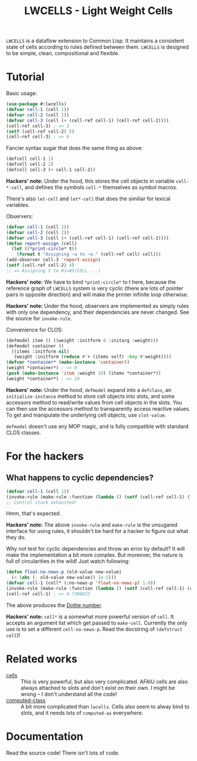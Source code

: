 #+TITLE:LWCELLS - Light Weight Cells
~LWCELLS~ is a dataflow extension to Common Lisp. It maintains a
consistent state of cells according to rules defined between them.
~LWCELLS~ is designed to be simple, clean, compositional and flexible.

* Tutorial
  Basic usage:
#+BEGIN_SRC lisp
  (use-package #:lwcells)
  (defvar cell-1 (cell 1))
  (defvar cell-2 (cell 2))
  (defvar cell-3 (cell (+ (cell-ref cell-1) (cell-ref cell-2))))
  (cell-ref cell-3) ; => 3
  (setf (cell-ref cell-2) 5)
  (cell-ref cell-3) ; => 6
#+END_SRC

  Fancier syntax sugar that does the same thing as above:
#+BEGIN_SRC lisp
  (defcell cell-1 1)
  (defcell cell-2 2)
  (defcell cell-3 (+ cell-1 cell-2))
#+END_SRC
  *Hackers' note:* Under the hood, this stores the cell objects in
  variable ~cell-*-cell~, and defines the symbols ~cell-*~ themselves
  as symbol macros.

  There's also ~let-cell~ and ~let*-cell~ that does the similiar for
  lexical variables.

  Observers:
#+BEGIN_SRC lisp
  (defvar cell-1 (cell 1))
  (defvar cell-2 (cell 2))
  (defvar cell-3 (cell (+ (cell-ref cell-1) (cell-ref cell-2))))
  (defun report-assign (cell)
    (let ((*print-circle* t))
      (format t "Assigning ~a to ~a." (cell-ref cell) cell)))
  (add-observer cell-3 'report-assign)
  (setf (cell-ref cell-2) 4)
  ;; => Assigning 5 to #1=#S(CELL ...)
#+END_SRC
  *Hackers' note:* We have to bind ~*print-circle*~ to t here, because
  the reference graph of ~LWCELLS~ system is very cyclic (there are
  lots of pointer pairs in opposite direction) and will make the
  printer infinite loop otherwise.
  
  *Hackers' note:* Under the hood, observers are implemented as simply
  rules with only one dependency, and their dependencies are never
  changed. See the source for ~invoke-rule~.

  Convenience for CLOS:
#+BEGIN_SRC lisp
  (defmodel item () ((weight :initform 0 :initarg :weight)))
  (defmodel container ()
    ((items :initform nil)
     (weight :initform (reduce #'+ (items self) :key #'weight))))
  (defvar *container* (make-instance 'container))
  (weight *container*) ; => 0
  (push (make-instance 'item :weight 10) (items *container*))
  (weight *container*) ; => 10
#+END_SRC
  *Hackers' note:* Under the hood, ~defmodel~ expand into a
  ~defclass~, an ~initialize-instance~ method to store cell objects
  into slots, and some accessors method to read/write values from cell
  objects in the slots. You can then use the accessors method to
  transparently access reactive values. To get and manipulate the
  underlying cell objects, use ~slot-value~.

  ~defmodel~ doesn't use any MOP magic, and is fully compatible with
  standard CLOS classes.
  
* For the hackers
** What happens to cyclic dependencies?
#+BEGIN_SRC lisp
  (defvar cell-1 (cell 1))
  (invoke-rule (make-rule :function (lambda () (setf (cell-ref cell-1) (1+ (cell-ref cell-1))))))
  ;; Control stack exhausted!
#+END_SRC
  Hmm, that's expected.

  *Hackers' note:* The above ~invoke-rule~ and ~make-rule~ is the
  unsugared interface for using rules, it shouldn't be hard for a
  hacker to figure out what they do.

  Why not test for cyclic dependencies and throw an error by default?
  It will make the implementation a bit more complex. But moreover,
  the nature is full of circularities in the wild!  Just watch
  following:
#+BEGIN_SRC lisp
  (defun float-no-news-p (old-value new-value)
    (< (abs (- old-value new-value)) 1e-5)))
  (defvar cell-1 (cell* (:no-news-p 'float-no-news-p) 1.0))
  (invoke-rule (make-rule :function (lambda () (setf (cell-ref cell-1) (cos (cell-ref cell-1))))))
  (cell-ref cell-1) ; => 0.7390823
#+END_SRC
  The above produces the [[https://en.wikipedia.org/wiki/Dottie_number][Dottie number]].

  *Hackers' note:* ~cell*~ is a somewhat more powerful version of
  ~cell~. It accepts an argument list which get passed to
  ~make-cell~. Currently the only use is to set a different
  ~cell-no-news-p~. Read the docstring of ~(defstruct cell~)!
  
* Related works
  - [[https://github.com/kennytilton/cells][cells]] :: This is very
    powerful, but also very complicated. AFAIU cells are also always
    attached to slots and don't exist on their own. I might be
    wrong -- I don't understand all the code!
  - [[https://github.com/hu-dwim/hu.dwim.computed-class][computed-class]] ::
    A bit more complicated than ~lwcells~. Cells also seem to alway bind
    to slots, and it needs lots of ~computed-as~ everywhere.
    
* Documentation
  Read the source code! There isn't lots of code.
